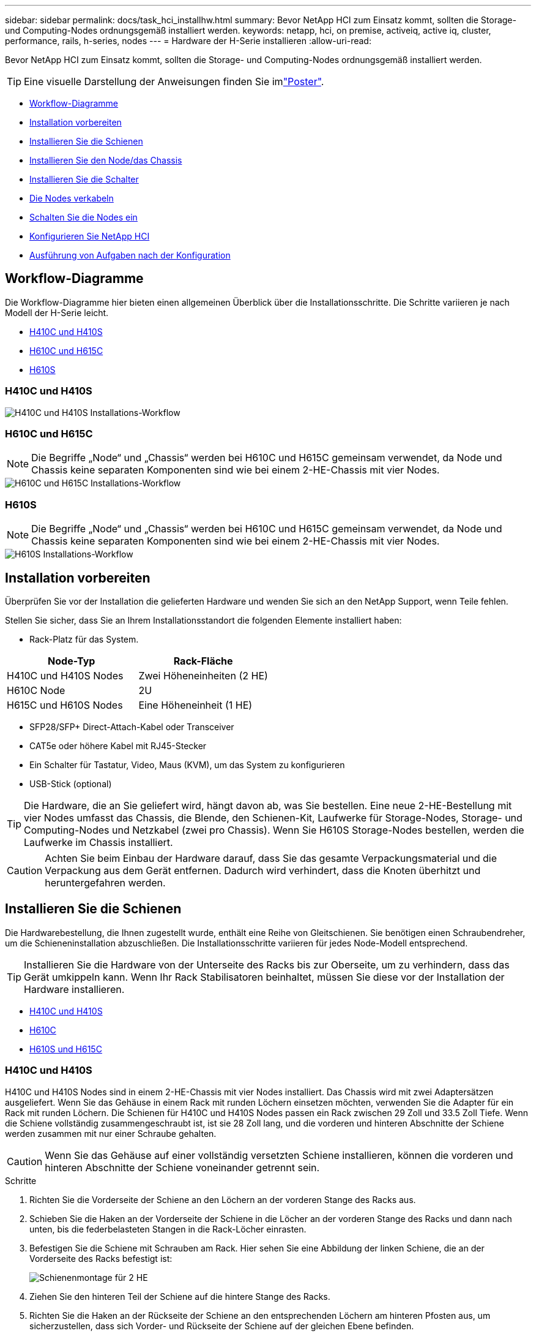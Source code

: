 ---
sidebar: sidebar 
permalink: docs/task_hci_installhw.html 
summary: Bevor NetApp HCI zum Einsatz kommt, sollten die Storage- und Computing-Nodes ordnungsgemäß installiert werden. 
keywords: netapp, hci, on premise, activeiq, active iq, cluster, performance, rails, h-series, nodes 
---
= Hardware der H-Serie installieren
:allow-uri-read: 


[role="lead"]
Bevor NetApp HCI zum Einsatz kommt, sollten die Storage- und Computing-Nodes ordnungsgemäß installiert werden.


TIP: Eine visuelle Darstellung der Anweisungen finden Sie imlink:../media/hseries-isi.pdf["Poster"^].

* <<Workflow-Diagramme>>
* <<Installation vorbereiten>>
* <<Installieren Sie die Schienen>>
* <<Installieren Sie den Node/das Chassis>>
* <<Installieren Sie die Schalter>>
* <<Die Nodes verkabeln>>
* <<Schalten Sie die Nodes ein>>
* <<Konfigurieren Sie NetApp HCI>>
* <<Ausführung von Aufgaben nach der Konfiguration>>




== Workflow-Diagramme

Die Workflow-Diagramme hier bieten einen allgemeinen Überblick über die Installationsschritte. Die Schritte variieren je nach Modell der H-Serie leicht.

* <<H410C und H410S>>
* <<H610C und H615C>>
* <<H610S>>




=== H410C und H410S

image::workflow_h410c.PNG[H410C und H410S Installations-Workflow]



=== H610C und H615C


NOTE: Die Begriffe „Node“ und „Chassis“ werden bei H610C und H615C gemeinsam verwendet, da Node und Chassis keine separaten Komponenten sind wie bei einem 2-HE-Chassis mit vier Nodes.

image::workflow_h610c.png[H610C und H615C Installations-Workflow]



=== H610S


NOTE: Die Begriffe „Node“ und „Chassis“ werden bei H610C und H615C gemeinsam verwendet, da Node und Chassis keine separaten Komponenten sind wie bei einem 2-HE-Chassis mit vier Nodes.

image::workflow_h610s.png[H610S Installations-Workflow]



== Installation vorbereiten

Überprüfen Sie vor der Installation die gelieferten Hardware und wenden Sie sich an den NetApp Support, wenn Teile fehlen.

Stellen Sie sicher, dass Sie an Ihrem Installationsstandort die folgenden Elemente installiert haben:

* Rack-Platz für das System.


[cols="2*"]
|===
| Node-Typ | Rack-Fläche 


| H410C und H410S Nodes | Zwei Höheneinheiten (2 HE) 


| H610C Node | 2U 


| H615C und H610S Nodes | Eine Höheneinheit (1 HE) 
|===
* SFP28/SFP+ Direct-Attach-Kabel oder Transceiver
* CAT5e oder höhere Kabel mit RJ45-Stecker
* Ein Schalter für Tastatur, Video, Maus (KVM), um das System zu konfigurieren
* USB-Stick (optional)



TIP: Die Hardware, die an Sie geliefert wird, hängt davon ab, was Sie bestellen. Eine neue 2-HE-Bestellung mit vier Nodes umfasst das Chassis, die Blende, den Schienen-Kit, Laufwerke für Storage-Nodes, Storage- und Computing-Nodes und Netzkabel (zwei pro Chassis). Wenn Sie H610S Storage-Nodes bestellen, werden die Laufwerke im Chassis installiert.


CAUTION: Achten Sie beim Einbau der Hardware darauf, dass Sie das gesamte Verpackungsmaterial und die Verpackung aus dem Gerät entfernen. Dadurch wird verhindert, dass die Knoten überhitzt und heruntergefahren werden.



== Installieren Sie die Schienen

Die Hardwarebestellung, die Ihnen zugestellt wurde, enthält eine Reihe von Gleitschienen. Sie benötigen einen Schraubendreher, um die Schieneninstallation abzuschließen. Die Installationsschritte variieren für jedes Node-Modell entsprechend.


TIP: Installieren Sie die Hardware von der Unterseite des Racks bis zur Oberseite, um zu verhindern, dass das Gerät umkippeln kann. Wenn Ihr Rack Stabilisatoren beinhaltet, müssen Sie diese vor der Installation der Hardware installieren.

* <<H410C und H410S>>
* <<H610C>>
* <<H610S und H615C>>




=== H410C und H410S

H410C und H410S Nodes sind in einem 2-HE-Chassis mit vier Nodes installiert. Das Chassis wird mit zwei Adaptersätzen ausgeliefert. Wenn Sie das Gehäuse in einem Rack mit runden Löchern einsetzen möchten, verwenden Sie die Adapter für ein Rack mit runden Löchern. Die Schienen für H410C und H410S Nodes passen ein Rack zwischen 29 Zoll und 33.5 Zoll Tiefe. Wenn die Schiene vollständig zusammengeschraubt ist, ist sie 28 Zoll lang, und die vorderen und hinteren Abschnitte der Schiene werden zusammen mit nur einer Schraube gehalten.


CAUTION: Wenn Sie das Gehäuse auf einer vollständig versetzten Schiene installieren, können die vorderen und hinteren Abschnitte der Schiene voneinander getrennt sein.

.Schritte
. Richten Sie die Vorderseite der Schiene an den Löchern an der vorderen Stange des Racks aus.
. Schieben Sie die Haken an der Vorderseite der Schiene in die Löcher an der vorderen Stange des Racks und dann nach unten, bis die federbelasteten Stangen in die Rack-Löcher einrasten.
. Befestigen Sie die Schiene mit Schrauben am Rack. Hier sehen Sie eine Abbildung der linken Schiene, die an der Vorderseite des Racks befestigt ist:
+
image::h410c_rail.gif[Schienenmontage für 2 HE]

. Ziehen Sie den hinteren Teil der Schiene auf die hintere Stange des Racks.
. Richten Sie die Haken an der Rückseite der Schiene an den entsprechenden Löchern am hinteren Pfosten aus, um sicherzustellen, dass sich Vorder- und Rückseite der Schiene auf der gleichen Ebene befinden.
. Montieren Sie die Rückseite der Schiene am Rack und befestigen Sie die Schiene mit Schrauben.
. Führen Sie alle oben genannten Schritte für die andere Seite des Racks aus.




=== H610C

Folgende Abbildung zeigt die Installation von Schienen für einen H61OC Computing-Node:

image::h610c_rail.png[Rail-Installation für H610C Computing-Node.]



=== H610S und H615C

Folgende Abbildung zeigt die Installation von Rails für einen H610S Storage-Node oder einen H615C Computing-Node:

image::h610s_rail.gif[Rail-Installation für H610S Storage-Node und H615C Computing-Node]


TIP: Auf dem H610S und H615C gibt es linke und rechte Schienen. Positionieren Sie die Schraubenbohrung nach unten, so dass die H610S/H615C Rändelschraube das Gehäuse an der Schiene befestigen kann.



== Installieren Sie den Node/das Chassis

Sie installieren den H410C Computing-Node und H410S Storage-Node in einem 2-HE-Chassis mit vier Nodes. Installieren Sie für H610C, H615C und H610S das Chassis/Node direkt auf den Schienen im Rack.


TIP: Ab NetApp HCI 1.8 können Sie ein Storage-Cluster mit zwei oder drei Storage-Nodes einrichten.


CAUTION: Entfernen Sie das gesamte Verpackungsmaterial und die Verpackung vom Gerät. So wird verhindert, dass die Nodes überhitzt und heruntergefahren werden.

* <<H410C und H410S Nodes>>
* <<H610C Node/Chassis>>
* <<H610S und H615C Node/Chassis>>




=== H410C und H410S Nodes

.Schritte
. Installieren Sie die H410C und H410S Nodes im Chassis. Dies ist ein Beispiel aus der Rückansicht eines Chassis mit vier installierten Nodes:
+
image::hseries_2U_rear.gif[Rückansicht von 2 HE]

. Installieren Sie Laufwerke für H410S Storage-Nodes.
+
image::h410s_drives.png[Vorderansicht des H410S Storage-Node mit installierten Laufwerken]





=== H610C Node/Chassis

Bei H610C werden die Begriffe „Node“ und „Chassis“ austauschbar, da Node und Chassis keine separaten Komponenten sind, anders als bei einem 2-HE-Chassis mit vier Nodes.

Hier sehen Sie eine Abbildung zur Installation des Node/Chassis im Rack:

image::h610c_chassis.png[Zeigt den H610C Node/Chassis, der im Rack installiert ist.]



=== H610S und H615C Node/Chassis

Bei H615C und H610S werden die Begriffe „Node“ und „Chassis“ austauschbar verwendet, da Node und Chassis keine separaten Komponenten sind, anders als bei einem 2-HE-Chassis mit vier Nodes.

Hier sehen Sie eine Abbildung zur Installation des Node/Chassis im Rack:

image::h610s_chassis.gif[Zeigt den H615C oder H610S Node/Chassis, der im Rack installiert ist]



== Installieren Sie die Schalter

Wenn Sie Mellanox SN2010-, SN2100- und SN2700-Switches in Ihrer NetApp HCI-Installation verwenden möchten, befolgen Sie die hier angegebenen Anweisungen, um die Switches zu installieren und zu verkabeln:

* link:https://docs.mellanox.com/pages/viewpage.action?pageId=6884619["Mellanox-Hardware-Benutzerhandbuch"^]
* link:https://fieldportal.netapp.com/content/1075535?assetComponentId=1077676["TR-4836: NetApp HCI mit Mellanox SN2100 und SN2700 Switch-Verkabelungshandbuch (Anmeldung erforderlich)"^]




== Die Nodes verkabeln

Wenn Sie einer vorhandenen NetApp HCI Installation Nodes hinzufügen, stellen Sie sicher, dass die Verkabelung und Netzwerkkonfiguration der fügen Nodes mit der vorhandenen Installation identisch sind.


CAUTION: Stellen Sie sicher, dass die Luftzirkulation an der Rückseite des Gehäuses nicht durch Kabel oder Etiketten blockiert ist. Dies kann zu vorzeitigen Komponentenausfällen aufgrund von Überhitzung führen.

* <<H410C Computing-Node und H410S Storage-Node>>
* <<H610C Computing-Node>>
* <<H615C Computing-Node>>
* <<H610S Storage-Node>>




=== H410C Computing-Node und H410S Storage-Node

Sie haben zwei Optionen zur Verkabelung des Node H410C: Verwenden Sie zwei Kabel oder sechs Kabel.

Hier ist die Konfiguration mit zwei Kabeln:

image::HCI_ISI_compute_2cable.png[Zeigt die Konfiguration mit zwei Kabeln für den H410C Node.]

image:blue circle.png["Blauer Punkt"] Verbinden Sie für die Ports D und E zwei SFP28/SFP+-Kabel oder Transceiver für gemeinsame Verwaltung, virtuelle Maschinen und Speicherkonnektivität.

image:purple circle.png["Violetter Punkt"] (Optional, empfohlen) Verbinden Sie ein CAT5e-Kabel mit dem IPMI-Port, um bandexterne Verwaltungsverbindungen herzustellen.

Die sechs Kabel-Konfiguration ist hier:

image::HCI_ISI_compute_6cable.png[Zeigt die Konfiguration mit sechs Kabeln des Node H410C.]

image:green circle.png["Grüner Punkt"] Verbinden Sie für die Anschlüsse A und B zwei CAT5e- oder höhere Kabel in den Anschlüssen A und B für die Verwaltungskonnektivität.

image:orange circle.png["Orangefarbener Punkt"] Verbinden Sie für die Anschlüsse C und F zwei SFP28/SFP+-Kabel oder Transceiver für die Anbindung virtueller Maschinen.

image:blue circle.png["Blauer Punkt"] Verbinden Sie für die Anschlüsse D und E zwei SFP28/SFP+-Kabel oder Transceiver für die Speicherkonnektivität.

image:purple circle.png["Violetter Punkt"] (Optional, empfohlen) Verbinden Sie ein CAT5e-Kabel mit dem IPMI-Port, um bandexterne Verwaltungsverbindungen herzustellen.

Hier ist die Verkabelung für den H410S-Node:

image::HCI_ISI_storage_cabling.png[Zeigt die Verkabelung des H410S-Node.]

image:green circle.png["Grüner Punkt"] Verbinden Sie für die Anschlüsse A und B zwei CAT5e- oder höhere Kabel in den Anschlüssen A und B für die Verwaltungskonnektivität.

image:blue circle.png["Blauer Punkt"] Verbinden Sie für die Anschlüsse C und D zwei SFP28/SFP+-Kabel oder Transceiver für die Speicherkonnektivität.

image:purple circle.png["Violetter Punkt"] (Optional, empfohlen) Verbinden Sie ein CAT5e-Kabel mit dem IPMI-Port, um bandexterne Verwaltungsverbindungen herzustellen.

Schließen Sie nach dem Kabel der Nodes die Netzkabel an die beiden Netzteile pro Chassis an und stecken Sie sie in eine 240-V-PDU oder eine Steckdose.



=== H610C Computing-Node

Hier ist die Verkabelung für den H610C-Knoten:


NOTE: H610C Nodes werden nur in der Konfiguration mit zwei Kabeln implementiert. Stellen Sie sicher, dass alle VLANs an den Ports C und D. vorhanden sind

image::H610C_node-cabling.png[Zeigt die Verkabelung für den H610C Node.]

image:dark green.png["Dunkelgrüner Punkt"] Bei den Ports C und D verbinden Sie den Node über zwei SFP28/SFP+-Kabel mit einem 10/25-GbE-Netzwerk.

image:purple circle.png["Violetter Punkt"] (Optional, empfohlen) Verbinden Sie den Knoten mit einem 1-GbE-Netzwerk über einen RJ45-Anschluss am IPMI-Port.

image:light blue circle.png["Hellblauer Punkt"] Schließen Sie beide Stromkabel an den Knoten an, und schließen Sie die Stromkabel an eine 200‐240 V Steckdose an.



=== H615C Computing-Node

Hier ist die Verkabelung für den Knoten H615C:


NOTE: H615C Nodes werden nur in der Konfiguration mit zwei Kabeln implementiert. Stellen Sie sicher, dass alle VLANs sich auf den Ports A und B befinden

image::H615C_node_cabling.png[Zeigt die Verkabelung für den Knoten H615C.]

image:dark green.png["Dunkelgrüner Punkt"] Bei den Ports A und B verbinden Sie den Node über zwei SFP28/SFP+-Kabel mit einem 10 GbE-Netzwerk.

image:purple circle.png["Violetter Punkt"] (Optional, empfohlen) Verbinden Sie den Knoten mit einem 1-GbE-Netzwerk über einen RJ45-Anschluss am IPMI-Port.

image:light blue circle.png["Hellblauer Punkt"] Schließen Sie beide Stromkabel an den Knoten an, und schließen Sie die Stromkabel an eine 110-140V-Steckdose an.



=== H610S Storage-Node

Hier ist die Verkabelung für den H610S-Node:

image::H600S_ISI_noderear.png[Zeigt die Verkabelung des H610S-Node.]

image:purple circle.png["Violetter Punkt"] Verbinden Sie den Knoten über zwei RJ45-Anschlüsse am IPMI-Port mit einem 1-GbE-Netzwerk.

image:dark green.png["Dunkelgrüner Punkt"] Verbinden Sie den Node über zwei SFP28- oder SFP+-Kabel mit einem 10 GbE-Netzwerk.

image:orange circle.png["Orangefarbener Punkt"] Verbinden Sie den Knoten über einen RJ45-Anschluss im IPMI-Port mit einem 1-GbE-Netzwerk.

image:light blue circle.png["Hellblauer Punkt"] Schließen Sie beide Stromkabel an den Node an.



== Schalten Sie die Nodes ein

Das Booten der Nodes dauert etwa sechs Minuten.

Die folgende Abbildung zeigt den ein/aus-Schalter am NetApp HCI 2U-Gehäuse:

image::H410c_poweron_ISG.png[Zeigt den Netzschalter der H-Serie 2U]

Folgende Abbildung zeigt den ein/aus-Schalter am H610C Node:

image::H610C_power-on.png[Zeigt den ein/aus-Schalter am H610C Node/Chassis.]

Folgende Abbildung zeigt den ein/aus-Schalter auf den H615C und H610S Nodes:

image::H600S_ISI_nodefront.png[Zeigt den ein/aus-Schalter am H610S/H615C Node/Chassis.]



== Konfigurieren Sie NetApp HCI

Wählen Sie eine der folgenden Optionen:

* <<Neue NetApp HCI Installation>>
* <<Erweiterung einer vorhandenen NetApp HCI Installation>>




=== Neue NetApp HCI Installation

.Schritte
. Konfigurieren Sie eine IPv4-Adresse im Managementnetzwerk (Bond1G) auf einem NetApp HCI Storage Node.
+

NOTE: Wenn Sie im Managementnetzwerk DHCP verwenden, können Sie eine Verbindung mit der DHCP-übernommenen IPv4-Adresse des Storage-Systems herstellen.

+
.. Schließen Sie eine Tastatur, ein Video, eine Maus (KVM) an die Rückseite eines Speicherknoten an.
.. Konfigurieren Sie die IP-Adresse, die Subnetzmaske und die Gateway-Adresse für Bond1G in der Benutzeroberfläche. Sie können auch eine VLAN-ID für das Bond1G-Netzwerk konfigurieren.


. Navigieren Sie über einen unterstützten Webbrowser (Mozilla Firefox, Google Chrome oder Microsoft Edge) zu der NetApp Deployment Engine, indem Sie eine Verbindung zu der IPv4-Adresse herstellen, die Sie in Schritt 1 konfiguriert haben.
. Verwenden Sie die Benutzeroberfläche der NetApp Deployment Engine (UI), um NetApp HCI zu konfigurieren.
+

NOTE: Alle anderen NetApp HCI-Nodes werden automatisch erkannt.





=== Erweiterung einer vorhandenen NetApp HCI Installation

.Schritte
. Öffnen Sie die IP-Adresse des Management-Node in einem Webbrowser.
. Melden Sie sich bei NetApp Hybrid Cloud Control an, indem Sie die Anmeldedaten des NetApp HCI-Storage-Cluster-Administrators bereitstellen.
. Befolgen Sie die Schritte im Assistenten, um Ihre NetApp HCI-Installation um Storage- und/oder Computing-Nodes hinzuzufügen.
+

TIP: Um H410C Computing-Nodes hinzuzufügen, muss die vorhandene Installation NetApp HCI 1.4 oder höher ausführen. Um H615C Computing-Nodes hinzuzufügen, muss die vorhandene Installation NetApp HCI 1.7 oder höher ausführen.

+

NOTE: Die neu installierten NetApp HCI Nodes im selben Netzwerk werden automatisch erkannt.





== Ausführung von Aufgaben nach der Konfiguration

Abhängig vom Typ Ihres Node müssen Sie möglicherweise nach der Installation der Hardware und der Konfiguration von NetApp HCI weitere Schritte durchführen.

* <<H610C Node>>
* <<H615C und H610S Nodes>>




=== H610C Node

Installieren Sie die GPU-Treiber in ESXi für jeden installierten H610C Node und validieren Sie deren Funktionalität.



=== H615C und H610S Nodes

.Schritte
. Verwenden Sie einen Webbrowser, und navigieren Sie zur standardmäßigen BMC-IP-Adresse: `192.168.0.120`
. Melden Sie sich mit Benutzername `root` und Passwort `calvin`an.
. Navigieren Sie im Bildschirm Knotenverwaltung zu *Einstellungen > Netzwerkeinstellungen* und konfigurieren Sie die Netzwerkparameter für den Out-of-Band-Management-Port.


Wenn Ihr H615C Node GPUs in ihm hat, installieren Sie GPU-Treiber in ESXi für jeden installierten H615C Node und validieren Sie seine Funktionalität.

[discrete]
== Weitere Informationen

* https://docs.netapp.com/us-en/vcp/index.html["NetApp Element Plug-in für vCenter Server"^]
* https://www.netapp.com/pdf.html?item=/media/9413-tr4820pdf.pdf["_TR-4820: Quick Planning Guide für NetApp HCI-Netzwerke_"^]
* https://mysupport.netapp.com/site/tools["NetApp Configuration Advisor"^] Netzwerkvalidierungstool 5.8.1 oder höher

